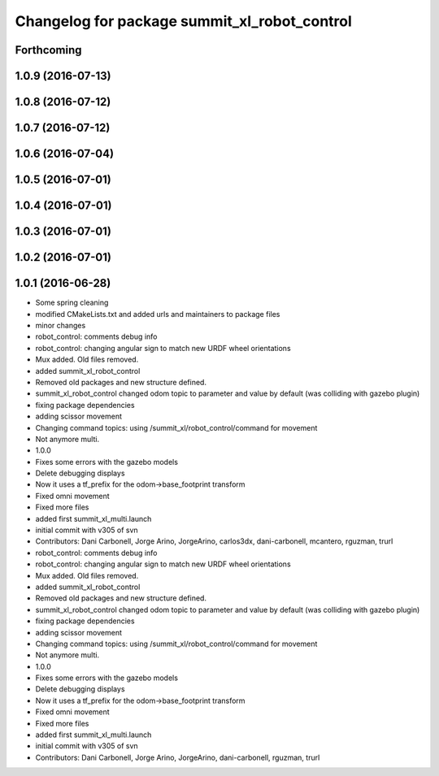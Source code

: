 ^^^^^^^^^^^^^^^^^^^^^^^^^^^^^^^^^^^^^^^^^^^^^
Changelog for package summit_xl_robot_control
^^^^^^^^^^^^^^^^^^^^^^^^^^^^^^^^^^^^^^^^^^^^^

Forthcoming
-----------

1.0.9 (2016-07-13)
------------------

1.0.8 (2016-07-12)
------------------

1.0.7 (2016-07-12)
------------------

1.0.6 (2016-07-04)
------------------

1.0.5 (2016-07-01)
------------------

1.0.4 (2016-07-01)
------------------

1.0.3 (2016-07-01)
------------------

1.0.2 (2016-07-01)
------------------

1.0.1 (2016-06-28)
------------------
* Some spring cleaning
* modified CMakeLists.txt and added urls and maintainers to package files
* minor changes
* robot_control: comments debug info
* robot_control: changing angular sign to match new URDF wheel orientations
* Mux added. Old files removed.
* added summit_xl_robot_control
* Removed old packages and new structure defined.
* summit_xl_robot_control changed odom topic to parameter and value by default (was colliding with gazebo plugin)
* fixing package dependencies
* adding scissor movement
* Changing command topics: using /summit_xl/robot_control/command for movement
* Not anymore multi.
* 1.0.0
* Fixes some errors with the gazebo models
* Delete debugging displays
* Now it uses a tf_prefix for the odom->base_footprint transform
* Fixed omni movement
* Fixed more files
* added first summit_xl_multi.launch
* initial commit with v305 of svn
* Contributors: Dani Carbonell, Jorge Arino, JorgeArino, carlos3dx, dani-carbonell, mcantero, rguzman, trurl

* robot_control: comments debug info
* robot_control: changing angular sign to match new URDF wheel orientations
* Mux added. Old files removed.
* added summit_xl_robot_control
* Removed old packages and new structure defined.
* summit_xl_robot_control changed odom topic to parameter and value by default (was colliding with gazebo plugin)
* fixing package dependencies
* adding scissor movement
* Changing command topics: using /summit_xl/robot_control/command for movement
* Not anymore multi.
* 1.0.0
* Fixes some errors with the gazebo models
* Delete debugging displays
* Now it uses a tf_prefix for the odom->base_footprint transform
* Fixed omni movement
* Fixed more files
* added first summit_xl_multi.launch
* initial commit with v305 of svn
* Contributors: Dani Carbonell, Jorge Arino, JorgeArino, dani-carbonell, rguzman, trurl
